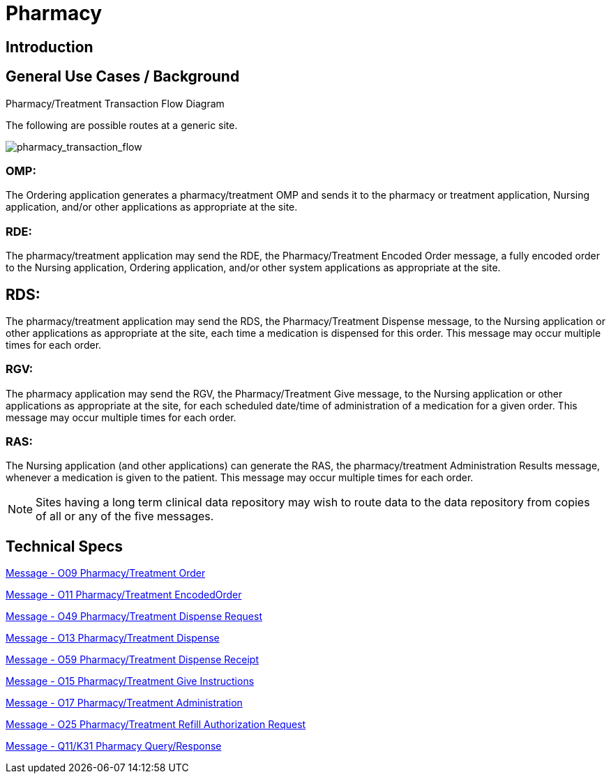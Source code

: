 = Pharmacy

== Introduction
[v291_section="4A.3"]

== General Use Cases / Background
[v291_section="4A.6+"]

.Pharmacy/Treatment Transaction Flow Diagram

The following are possible routes at a generic site.

image:pharmacy_transaction_flow.jpg[pharmacy_transaction_flow]

=== OMP:

The Ordering application generates a pharmacy/treatment OMP and sends it to the pharmacy or treatment application, Nursing application, and/or other applications as appropriate at the site.

=== RDE:

The pharmacy/treatment application may send the RDE, the Pharmacy/Treatment Encoded Order message, a fully encoded order to the Nursing application, Ordering application, and/or other system applications as appropriate at the site.

== RDS:

The pharmacy/treatment application may send the RDS, the Pharmacy/Treatment Dispense message, to the Nursing application or other applications as appropriate at the site, each time a medication is dispensed for this order. This message may occur multiple times for each order.

=== RGV:

The pharmacy application may send the RGV, the Pharmacy/Treatment Give message, to the Nursing application or other applications as appropriate at the site, for each scheduled date/time of administration of a medication for a given order. This message may occur multiple times for each order.

=== RAS:

The Nursing application (and other applications) can generate the RAS, the pharmacy/treatment Administration Results message, whenever a medication is given to the patient. This message may occur multiple times for each order.

NOTE: Sites having a long term clinical data repository may wish to route data to the data repository from copies of all or any of the five messages.

== Technical Specs

xref:technical_specs/O09.adoc[Message - O09 Pharmacy/Treatment Order]

xref:technical_specs/O11.adoc[Message - O11 Pharmacy/Treatment EncodedOrder]

xref:technical_specs/O49.adoc[Message - O49 Pharmacy/Treatment Dispense Request]

xref:technical_specs/O13.adoc[Message - O13 Pharmacy/Treatment Dispense]

xref:technical_specs/O59.adoc[Message - O59 Pharmacy/Treatment Dispense Receipt]

xref:technical_specs/O15.adoc[Message - O15 Pharmacy/Treatment Give Instructions]

xref:technical_specs/O17.adoc[Message - O17 Pharmacy/Treatment Administration]

xref:technical_specs/O25.adoc[Message - O25 Pharmacy/Treatment Refill Authorization Request]

xref:technical_specs/Q11_K31.adoc.adoc[Message - Q11/K31 Pharmacy Query/Response]
